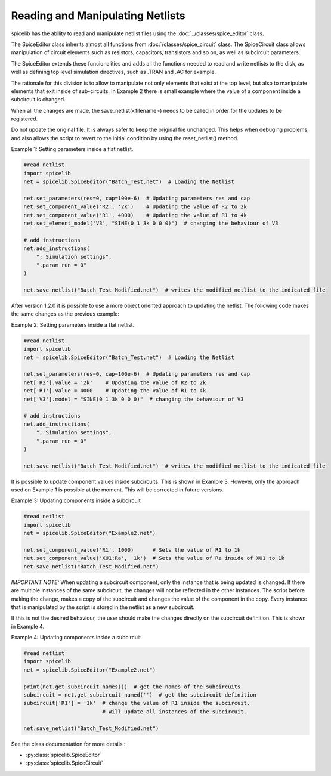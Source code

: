 Reading and Manipulating Netlists
=================================

spicelib has the ability to read and manipulate netlist files using the :doc:`../classes/spice_editor` class.

The SpiceEditor class inherits almost all functions from :doc:`/classes/spice_circuit` class. The SpiceCircuit
class allows manipulation of circuit elements such as resistors, capacitors, transistors and so on, as well as
subcircuit parameters.

The SpiceEditor extends these funcionalities and adds all the functions needed to read and write netlists to the disk,
as well as defining top level simulation directives, such as .TRAN and .AC for example.

The rationale for this division is to allow to manipulate not only elements that exist at the top level, but also to
manipulate elements that exit inside of sub-circuits. In Example 2 there is small example where the value of a component
inside a subcircuit is changed.

When all the changes are made, the save_netlist(<filename>) needs to be called in order for the updates to be registered.

Do not update the original file. It is always safer to keep the original file unchanged. This helps when debuging problems,
and also allows the script to revert to the initial condition by using the reset_netlist() method.


Example 1: Setting parameters inside a flat netlist.

.. code-block::
    
    #read netlist
    import spicelib
    net = spicelib.SpiceEditor("Batch_Test.net")  # Loading the Netlist

    net.set_parameters(res=0, cap=100e-6)  # Updating parameters res and cap
    net.set_component_value('R2', '2k')    # Updating the value of R2 to 2k
    net.set_component_value('R1', 4000)    # Updating the value of R1 to 4k
    net.set_element_model('V3', "SINE(0 1 3k 0 0 0)")  # changing the behaviour of V3

    # add instructions
    net.add_instructions(
        "; Simulation settings",
        ".param run = 0"
    )

    net.save_netlist("Batch_Test_Modified.net")  # writes the modified netlist to the indicated file

After version 1.2.0 it is possible to use a more object oriented approach to updating the netlist. The following code
makes the same changes as the previous example:

Example 2: Setting parameters inside a flat netlist.

.. code-block::

    #read netlist
    import spicelib
    net = spicelib.SpiceEditor("Batch_Test.net")  # Loading the Netlist

    net.set_parameters(res=0, cap=100e-6)  # Updating parameters res and cap
    net['R2'].value = '2k'    # Updating the value of R2 to 2k
    net['R1'].value = 4000    # Updating the value of R1 to 4k
    net['V3'].model = "SINE(0 1 3k 0 0 0)"  # changing the behaviour of V3

    # add instructions
    net.add_instructions(
        "; Simulation settings",
        ".param run = 0"
    )

    net.save_netlist("Batch_Test_Modified.net")  # writes the modified netlist to the indicated file

It is possible to update component values inside subcircuits. This is shown in Example 3.
However, only the approach used on Example 1 is possible at the moment. This will be corrected in future versions.

Example 3: Updating components inside a subcircuit

.. code-block::
    
    #read netlist
    import spicelib
    net = spicelib.SpiceEditor("Example2.net")

    net.set_component_value('R1', 1000)      # Sets the value of R1 to 1k
    net.set_component_value('XU1:Ra', '1k')  # Sets the value of Ra inside of XU1 to 1k
    net.save_netlist("Batch_Test_Modified.net")


*IMPORTANT NOTE:* When updating a subcircuit component, only the instance that is being updated is changed. If there are
multiple instances of the same subcircuit, the changes will not be reflected in the other instances. The script before
making the change, makes a copy of the subcircuit and changes the value of the component in the copy.
Every instance that is manipulated by the script is stored in the netlist as a new subcircuit.

If this is not the desired behaviour, the user should make the changes directly on the subcircuit definition.
This is shown in Example 4.

Example 4: Updating components inside a subcircuit

.. code-block::

    #read netlist
    import spicelib
    net = spicelib.SpiceEditor("Example2.net")

    print(net.get_subcircuit_names())  # get the names of the subcircuits
    subcircuit = net.get_subcircuit_named('')  # get the subcircuit definition
    subcircuit['R1'] = '1k'  # change the value of R1 inside the subcircuit.
                             # Will update all instances of the subcircuit.

    net.save_netlist("Batch_Test_Modified.net")

See the class documentation for more details :

- :py:class:`spicelib.SpiceEditor`
- :py:class:`spicelib.SpiceCircuit`
